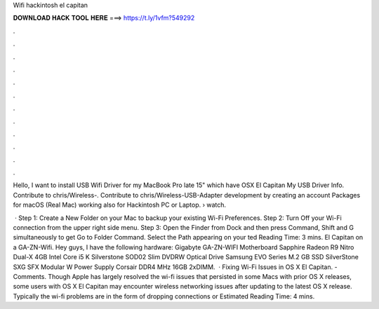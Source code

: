Wifi hackintosh el capitan



𝐃𝐎𝐖𝐍𝐋𝐎𝐀𝐃 𝐇𝐀𝐂𝐊 𝐓𝐎𝐎𝐋 𝐇𝐄𝐑𝐄 ===> https://t.ly/1vfm?549292



.



.



.



.



.



.



.



.



.



.



.



.

Hello, I want to install USB Wifi Driver for my MacBook Pro late 15" which have OSX El Capitan My USB Driver Info. Contribute to chris/Wireless-. Contribute to chris/Wireless-USB-Adapter development by creating an account Packages for macOS (Real Mac) working also for Hackintosh PC or Laptop.  › watch.

 · Step 1: Create a New Folder on your Mac to backup your existing Wi-Fi Preferences. Step 2: Turn Off your Wi-Fi connection from the upper right side menu. Step 3: Open the Finder from Dock and then press Command, Shift and G simultaneously to get Go to Folder Command. Select the Path appearing on your ted Reading Time: 3 mins. El Capitan on a GA-ZN-Wifi. Hey guys, I have the following hardware: Gigabyte GA-ZN-WIFI Motherboard Sapphire Radeon R9 Nitro Dual-X 4GB Intel Core i5 K Silverstone SOD02 Slim DVDRW Optical Drive Samsung EVO Series M.2 GB SSD SilverStone SXG SFX Modular W Power Supply Corsair DDR4 MHz 16GB 2xDIMM.  · Fixing Wi-Fi Issues in OS X El Capitan. - Comments. Though Apple has largely resolved the wi-fi issues that persisted in some Macs with prior OS X releases, some users with OS X El Capitan may encounter wireless networking issues after updating to the latest OS X release. Typically the wi-fi problems are in the form of dropping connections or Estimated Reading Time: 4 mins.
